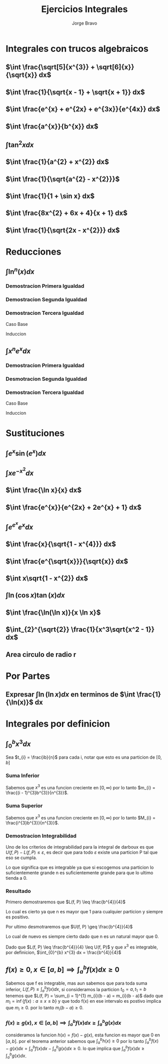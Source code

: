 #+TITLE: Ejercicios Integrales
#+LATEX_CLASS: article
#+LATEX_CLASS_OPTIONS: [a4paper]
#+LATEX_HEADER: \usepackage{times}
#+LATEX_HEADER: \usepackage[AUTO]{babel}
#+AUTHOR: Jorge Bravo

* Integrales con trucos algebraicos
** $\int \frac{\sqrt[5]{x^{3}} + \sqrt[6]{x}}{\sqrt{x}} dx$
\begin{align*}
    \int \frac{\sqrt[5]{x^{3}} + \sqrt[6]{x}}{\sqrt{x}} dx &= \int \frac{x^{\frac{3}{5}} + x^{\frac{1}{6}}}{x^{\frac{1}{2}}} dx\\
    &= \int x^{\frac{3}{5} - \frac{1}{2}} dx + \int x^{\frac{1}{6} - \frac{1}{2}} dx\\
    &= \int x^{\frac{1}{10}} dx + \int x^{-\frac{2}{6}} dx\\
    &= \int x^{\frac{1}{10}} dx + \int x^{-\frac{1}{3}} dx\\
    &= \frac{10}{11}x^{\frac{11}{10}} + \frac{3}{2}x^{\frac{2}{3}}
\end{align*}
** $\int \frac{1}{\sqrt{x - 1} + \sqrt{x + 1}} dx$
\begin{align*}
    \int \frac{1}{\sqrt{x - 1} + \sqrt{x + 1}} dx &= \int \frac{1}{\sqrt{x - 1} + \sqrt{x + 1}} \cdot \frac{\sqrt{x - 1} - \sqrt{x + 1}}{\sqrt{x - 1} - \sqrt{x + 1}} dx\\
    &= \int \frac{\sqrt{x - 1} - \sqrt{x + 1}}{x - 1 - x - 1} dx\\
    &= -\frac{1}{2} \int \sqrt{x - 1} - \sqrt{x + 1} dx\\
    &= -\frac{1}{2} \int (x - 1)^{\frac{1}{2}} dx + \frac{1}{2} \int (x + 1)^{\frac{1}{2}} dx\\
    &= -\frac{1}{2} (x - 1)^{\frac{3}{2}} \cdot \frac{2}{3} + \frac{1}{2} (x + 1)^{\frac{3}{2}} \cdot \frac{2}{3}\\
    &= \frac{\sqrt{(x + 1)^{3}} - \sqrt{(x - 1)^{3}}}{3}
\end{align*}
** $\int \frac{e^{x} + e^{2x} + e^{3x}}{e^{4x}} dx$
\begin{align*}
    \int \frac{e^{x} + e^{2x} + e^{3x}}{e^{4x}} dx &= \int e^{x - 4x} dx + \int e^{2x - 4x} dx + \int e^{3x - 4x} dx\\
    &= \int e^{-3x} dx + \int e^{-2x} dx + \int e^{-x} dx\\
    &= -\frac{1}{3}e^{-3x} - \frac{1}{2}e^{-2x} - e^{-x}
\end{align*}
** $\int \frac{a^{x}}{b^{x}} dx$
\begin{align*}
    \int \frac{a^{x}}{b^{x}} dx &= \int \frac{e^{x \ln(a)}}{e^{x \ln(b)}}\\
    &= \int e^{x \ln(a) - x \ln(b)} dx\\
    &= \int e^{x (\ln(a) - \ln(b))} dx\\
    &= \int e^{x \ln(\frac{a}{b})} dx\\
    &= \int e^{x \ln(\frac{a}{b})} \cdot \frac{\ln(\frac{a}{b})}{\ln(\frac{a}{b})} dx\\
    &= \frac{1}{\ln(\frac{a}{b})} \int e^{x \ln(\frac{a}{b})} \ln(\frac{a}{b}) dx\\
    &= \frac{1}{\ln(\frac{a}{b})} e^{x \ln(\frac{a}{b})}\\
    &= \frac{1}{\ln(\frac{a}{b})} \cdot \frac{a^{x}}{b^{x}}
\end{align*}
** $\int \tan^{2} x dx$
\begin{align*}
    \int \tan^{2} x dx &= \int \frac{\sin^{2} x}{\cos^{2} x} dx\\
    &= \int \frac{1 - \cos^{2} x}{cos^{2} x} dx\\
    &= \int \frac{1}{\cos^{2} x} - 1 dx\\
    &= \int \sec^{2} x dx - x\\
    &= \tan x - x
\end{align*}
** $\int \frac{1}{a^{2} + x^{2}} dx$
\begin{align*}
    \int \frac{1}{a^{2} + x^{2}} dx &= \int \frac{1}{a^2(1 + \frac{x^2}{a^{2}})} dx\\
    &= \frac{1}{a^{2}} \int \frac{1}{1 + \frac{x^{2}}{a^{2}}} \cdot \frac{a}{a} dx\\
    &= \frac{1}{a} \int \frac{1}{1 + \frac{x^{2}}{a^{2}}} \cdot \frac{1}{a} dx\\
    &= \frac{1}{a} \int \frac{1}{1 + u^{2}} du\\
    &= \frac{1}{a} \cdot \tan^{-1}(\frac{x}{a})
\end{align*}
** $\int \frac{1}{\sqrt{a^{2} - x^{2}}}$
\begin{align*}
    \int \frac{1}{\sqrt{a^{2} - x^{2}}} &= \int \frac{1}{\sqrt{a^{2}(1 - \frac{x^{2}}{a^{2}})}} dx\\
    &= \int \frac{1}{\sqrt{1 - \frac{x^{2}}{a^{2}}}} \frac{1}{a} dx\\
    &= \int \frac{1}{\sqrt{1 - u^{2}}} du\\
    &= \sin^{-1} (\frac{x}{a})
\end{align*}
** $\int \frac{1}{1 + \sin x} dx$
\begin{align*}
    \int \frac{1}{1 + \sin x} dx &= \int \frac{1 - \sin x}{\cos^{2} x} dx\\
    &= \int \sec^{2}(x) dx - \int \sec(x) \cdot \tan(x) dx\\
    &= \tan x - \sec x
\end{align*}
** $\int \frac{8x^{2} + 6x + 4}{x + 1} dx$
\begin{align*}
    \int \frac{8x^{2} + 6x + 4}{x + 1} &= \int 8x - 2 +\frac{6}{x + 1} dx\\
    &= \int 8x dx - 2\int 1 dx + 6 \int \frac{1}{x + 1} dx\\
    &= 4x^{2} - 2x + 6\ln(x + 1)
\end{align*}
** $\int \frac{1}{\sqrt{2x - x^{2}}} dx$
\begin{align*}
    \int \frac{1}{\sqrt{2x - x^{2}}} dx &= \int \frac{1}{\sqrt{1 - (x - 1)^{2}}} dx\\
    &= \sin^{-1} (x - 1)
\end{align*}
* Reducciones
** $\int \ln^{n}(x) dx$
\begin{align*}
    \int \ln(x) dx &= x \ln(x) - x\\
    \int \ln^{n}(x) dx &= x \ln^{n}(x) - n \int \ln^{n - 1}(x) dx\\
    \int \ln^{n}(x) dx &= \sum_{i = 0}^{n} (-1)^{i} \frac{n!}{(n - i)!} x \ln^{n - i}(x)
\end{align*}

*** Demostracion Primera Igualdad
\begin{align*}
    \int \ln(x) dx &= \int 1 \cdot \ln(x) dx\\
    &= x \cdot \ln(x) - \int x \cdot \frac{1}{x} dx\\
    &= x \cdot \ln(x) - \int 1 dx\\
    &= x \cdot \ln(x) - x
\end{align*}

*** Demostracion Segunda Igualdad
\begin{align*}
    \int \ln^{n}(x) dx &= \int 1 \cdot \ln^{n}(x) dx\\
    &= x \cdot \ln^{n}(x) - \int x \cdot n\ln^{n-1}(x) \cdot \frac{1}{x} dx\\
    &= x \cdot \ln^{n}(x) - \int n\ln^{n-1}(x) dx\\
    &= x \cdot \ln^{n}(x) - n\int \ln^{n-1}(x) dx
\end{align*}

*** Demostracion Tercera Igualdad
Caso Base
\begin{align*}
    \sum_{i = 0}^{1} (-1)^{i} \frac{1!}{(1 - i)!} x \ln^{n - i}(x) &= x \ln(x) - x\\
    &= \int \ln(x) dx
\end{align*}

Induccion
\begin{align*}
    \sum_{i = 0}^{n + 1} (-1)^{i} \frac{(n + 1)!}{(n + 1 - i)!} x \ln^{n + 1 - i}(x) &= x \ln^{n + 1}(x) + \sum_{i = 1}^{n + 1} (-1)^{i} \frac{(n + 1)!}{(n + 1 - i)!} x \ln^{n + 1 - i}(x)\\
    &= x \ln^{n + 1}(x) + (n + 1)\sum_{i = 1}^{n + 1} (-1)^{i} \frac{n!}{(n + 1 - i)!} x \ln^{n + 1 - i}(x)\\
    &= x \ln^{n + 1}(x) - (n + 1)\sum_{i = 0}^{n} (-1)^{i} \frac{n!}{(n + 1 - (i + 1))!} x \ln^{n + 1 - (i + 1)}(x)\\
    &= x \ln^{n + 1}(x) - (n + 1)\sum_{i = 0}^{n} (-1)^{i} \frac{n!}{(n - i)!} x \ln^{n - i}(x)\\
    &= x \ln^{n + 1}(x) - (n + 1)\int \ln^{n}(x) dx\\
    &= x \ln^{n + 1}(x) - \int (n + 1)\ln^{n}(x) x \frac{1}{x} dx\\
    &= \int 1 \cdot \ln^{n + 1}(x) dx\\
    &= \int \ln^{n + 1}(x) dx
\end{align*}

** $\int x^{n}e^{x} dx$
\begin{align*}
    \int xe^{x} dx &= xe^{x} - e^{x}\\
    \int x^{n}e^{x} dx &= x^{n}e^{x} - n\int x^{n - 1}e^{x} dx\\
    \int x^{n}e^{x} dx &= \sum_{i = 0}^{n} (-1)^{i} \frac{n!}{(n - i)!} x^{n - i}e^{x}
\end{align*}

*** Demostracion Primera Igualdad
\begin{align*}
    \int xe^{x} dx &= xe^{x} - \int 1 \cdot e^{x} dx\\
    &= xe^{x} - e^{x}
\end{align*}

*** Desmotracion Segunda Igualdad
\begin{align*}
    \int x^{n}e^{x} dx &= x^{n}e^{x} - \int nx^{n-1}e^{x} dx\\
    &= x^{n}e^{x} - n\int x^{n-1}e^{x} dx
\end{align*}
*** Demostracion Tercera Igualdad
Caso Base
\begin{align*}
     \sum_{i = 0}^{1} (-1)^{i} \frac{1!}{(1 - i)!} x^{1 - i}e^{x} &= xe^{x} - e^{x}\\
     &= \int xe^{x}
\end{align*}

Induccion
\begin{align*}
    \sum_{i = 0}^{n + 1} (-1)^{i} \frac{(n + 1)!}{(n + 1 - i)!} x^{n + 1 - i}e^{x} &= x^{n + 1}e^{x} + (n + 1)\sum_{i = 1}^{n + 1} (-1)^{i} \frac{n!}{(n + 1 - i)!} x^{n + 1 - i}e^{x}\\
    &= x^{n + 1}e^{x} + (n + 1)\sum_{j = 0}^{n} (-1)^{j + 1} \frac{n!}{(n - j)!} x^{n - j}e^{x}\\
    &= x^{n + 1}e^{x} - (n + 1)\sum_{j = 0}^{n} (-1)^{j} \frac{n!}{(n - j)!} x^{n - j}e^{x}\\
    &= x^{n + 1}e^{x} - (n + 1)\int x^{n}e^{x} dx\\
    &= \int x^{n + 1}e^{x} dx
\end{align*}

* Sustituciones
** $\int e^{x} \sin(e^{x}) dx$
\begin{equation*}
    \int e^{x} \sin(e^{x}) dx = -\cos(e^{x})
\end{equation*}
** $\int xe^{-x^{2}} dx$
\begin{align*}
    \int xe^{-x^{2}} dx &= -\frac{1}{2} \int -2xe^{-x^{2}} dx\\
    &= -\frac{1}{2} \int e^{u} dx\\
    &= -\frac12 e^{-x^{2}}
\end{align*}
** $\int \frac{\ln x}{x} dx$
\begin{align*}
    \int \frac{\ln x}{x} dx &= \int \ln(x) \cdot \frac{1}{x} dx\\
    &= \int u du\\
    &= \frac12 \ln^{2}(x)
\end{align*}
** $\int \frac{e^{x}}{e^{2x} + 2e^{x} + 1} dx$
\begin{align*}
    \int \frac{e^{x}}{e^{2x} + 2e^{x} + 1} dx &= \int \frac{1}{u^{2} + 2u + 1} du\\
    &= \int \frac{1}{(u + 1)^{2}} du\\
    &= \int (u + 1)^{-2} du\\
    &= -(e^{x} + 1)^{-1}
\end{align*}
** $\int e^{e^{x}}e^{x} dx$
\begin{align*}
    \int e^{e^{x}}e^{x} dx &= \int e^{u} du\\
    &= e^{e^{x}}
\end{align*}
** $\int \frac{x}{\sqrt{1 - x^{4}}} dx$
\begin{align*}
    \int \frac{x}{\sqrt{1 - x^{4}}} dx &= \frac12 \int \frac{1}{\sqrt{1 - u^{2}}} du\\
    &= \frac12 \sin^{-1}(x^{2})
\end{align*}
** $\int \frac{e^{\sqrt{x}}}{\sqrt{x}} dx$
\begin{align*}
    \int \frac{e^{\sqrt{x}}}{\sqrt{x}} dx &= 2 \int e^{u} du\\
    &= 2e^{\sqrt{x}}
\end{align*}
** $\int x\sqrt{1 - x^{2}} dx$
\begin{align*}
    \int x\sqrt{1 - x^{2}} dx &= -\frac12 \int -2x\sqrt{1 - x^{2}} dx\\
    &= -\frac12 \int \sqrt{u + 1} du\\
    &= -\frac12 \cdot \frac{2}{3} \cdot (1 - x^{2})^{\frac{3}{2}}\\
    &= -\frac{1}{3} \cdot (1 - x^{2})^{\frac{3}{2}}
\end{align*}
** $\int \ln(\cos x) \tan(x) dx$
\begin{align*}
    \int \ln(\cos x) \tan(x) dx &= -\int \ln(\cos x) \cdot -\sin(x) \cdot \frac{1}{\cos x}\\
    &= -\int \ln(u) \cdot \frac{1}{u} du\\
    &= -\frac12 \ln^{2}(\cos x)
\end{align*}
** $\int \frac{\ln(\ln x)}{x \ln x}$
\begin{align*}
    \int \frac{\ln(\ln x)}{x \ln x} &= \int \frac{\ln(\ln x)}{\ln x} \cdot \frac{1}{x}\\
    &= \int \frac{\ln u}{u} du\\
    &= \frac12 \ln^{2}(\ln (x))
\end{align*}
** $\int_{2}^{\sqrt{2}} \frac{1}{x^3\sqrt{x^2 - 1}} dx$
    \begin{align*}
        \int_{2}^{\sqrt{2}} \frac{1}{x^3\sqrt{x^2 - 1}} dx &= \int_{\sec^{-1}(2)}^{\sec^{-1}(\sqrt(2))} \frac{1}{\sec^{3}(u)\sqrt{\sec^{2}(u) - 1}} \sec(u) \cdot \tan(u) du\\
        &= \int_{\sec^{-1}(2)}^{\sec^{-1}(\sqrt(2))} \frac{\tan(u)}{\sec^{2}(u)\sqrt{\frac{1}{\cos^{2}(u)} - 1}} du\\
        &= \int_{\sec^{-1}(2)}^{\sec^{-1}(\sqrt(2))} \frac{\tan(u)}{\sec^{2}(u)\sqrt{\frac{1 - \cos^{2}(u)}{\cos^{2}(u)}}} du\\
        &= \int_{\sec^{-1}(2)}^{\sec^{-1}(\sqrt(2))} \frac{\tan(u)}{\sec^{2}(u)\sqrt{\frac{\sin^{2}(u)}{\cos^{2}(u)}}} du\\
        &= \int_{\sec^{-1}(2)}^{\sec^{-1}(\sqrt(2))} \frac{\tan(u)}{\sec^{2}(u)|\tan(u)|} du\\
        &= \int_{\sec^{-1}(2)}^{\sec^{-1}(\sqrt(2))} \frac{1}{\sec^{2}(u)} du\\
        &= \int_{\sec^{-1}(2)}^{\sec^{-1}(\sqrt(2))} \cos^{2}(u) du\\
        &= \int_{\sec^{-1}(2)}^{\sec^{-1}(\sqrt(2))} \frac{1 + \cos(2u)}{2} du\\
        &= \frac{1}{2}(\sec^{-1}(\sqrt{2}) - \sec^{-1}(2) + \frac{1}{2}\int_{2\sec^{-1}(2)}^{2\sec^{-1}(\sqrt(2))} \cos(u) du)\\
        &= \frac{1}{2}(\sec^{-1}(\sqrt{2}) - \sec^{-1}(2) + \frac{1}{2}\sin(2\sec^{-1}(\sqrt{2})) - \frac{1}{2}\sin(2\sec^{-1}(2)))\\
        &= \frac{1}{2}(\frac{\pi}{4} - \frac{\pi}{3} + \frac{1}{2}\sin(\frac{\pi}{2}) - \frac{1}{2}\sin(\frac{2\pi}{3})\\
        &= \frac{1}{2}(-\frac{\pi}{12} + \frac{1}{2} - \frac{\sqrt{3}}{4})\\
        &= \frac{1}{2} \cdot \frac{6 - (\pi + 3\sqrt{3})}{12}\\
        &= \frac{6 - (\pi + 3\sqrt{3})}{24}\\
        &\approx -0.097
    \end{align*}

** Area circulo de radio r
\begin{align*}
    2\int_{-r}^{r} \sqrt{r^{2} - x^{2}} dx &= 2\int_{-r}^{r} \sqrt{r^{2}(1 - \frac{x^{2}}{r^{2}})} dx\\
    &= 2\int_{-r}^{r} r\sqrt{1 - \frac{x^{2}}{r^{2}}} dx\\
    &= 2r\int_{-r}^{r} \sqrt{1 - \frac{x^{2}}{r^{2}}} dx\\
    &= 2r\int_{-r}^{r} \sqrt{1 - \frac{x^{2}}{r^{2}}} \cdot \frac{r}{r} dx\\
    &= 2r^{2}\int_{-r}^{r} \sqrt{1 - \frac{x^{2}}{r^{2}}} \cdot \frac{1}{r} dx\\
    &= 2r^{2}\int_{-1}^{1} \sqrt{1 - x^{2}} dx\\
    &= \pi r^{2}
\end{align*}

* Por Partes
** Expresar $\int \ln(\ln x) dx$ en terminos de $\int \frac{1}{\ln(x)}$ dx
\begin{align*}
    \int \ln(\ln x) dx &= \int \ln(\ln x) \cdot \frac{x}{x} dx\\
    &= \int \ln(u)e^{u} du\\
    &= e^{u}\ln(u) - \int \frac{1}{u}e^{u} du\\
    &= x\ln(\ln(x)) - \int \frac{1}{\ln x} \cdot x \cdot \frac{1}{x} dx\\
    &= x\ln(\ln(x)) - \int \frac{1}{\ln x} dx
\end{align*}

* Integrales por definicion
** $\int_{0}^{b} x^{3} dx$
Sea $t_{i} = \frac{ib}{n}$ para cada i, notar que esto es una particion de $[0, b]$
*** Suma Inferior
\begin{equation*}
    m_{i} = \inf \{x^{3} : t_{i-1} \leq x \leq t_{i}\}
\end{equation*}

Sabemos que $x^{3}$ es una funcion creciente en $[0, \infty)$ por lo tanto
$m_{i} = \frac{(i - 1)^{3}b^{3}}{n^{3}}$.

\begin{align*}
    L(f, P) &= \sum_{i = 1}^{n} m_{i} \cdot (t_{i} - t_{i - 1})\\
    &= \sum_{i = 1}^{n} \frac{(i - 1)^{3}b^{3}}{n^{3}} \cdot (\frac{ib}{n} - \frac{(i - 1)b}{n})\\
    &= \sum_{i = 1}^{n} \frac{(i - 1)^{3}b^{3}}{n^{3}} \cdot \frac{b}{n}\\
    &= \frac{b^{4}}{n^{4}} \cdot \sum_{i = 1}^{n} (i - 1)^{3}\\
    &= \frac{b^{4}}{n^{4}} \cdot \sum_{i = 0}^{n - 1} i^{3}\\
    &= \frac{b^{4}}{n^{4}} \cdot \frac{(n - 1)^{2}n^{2}}{4}\\
    &= \frac{b^{4}}{4n^{2}} \cdot (n - 1)^{2}\\
    &= \frac{b^{4}}{4n^{2}} \cdot (n^{2} - 2n + 1)\\
    &= \frac{b^{4}}{4} - \frac{b^{4}}{2n} + \frac{b^{4}}{4n^{2}}
\end{align*}

*** Suma Superior
\begin{equation*}
    M_{i} = \sup \{x^{3} : t_{i-1} \leq x \leq t_{i}\}
\end{equation*}

Sabemos que $x^{3}$ es una funcion creciente en $[0, \infty)$ por lo tanto
$M_{i} = \frac{i^{3}b^{3}}{n^{3}}$.

\begin{align*}
    U(f, P) &= \sum_{i = 1}^{n} M_{i} \cdot (t_{i} - t_{i - 1})\\
    &= \sum_{i = 1}^{n} \frac{i^{3}b^{3}}{n^{3}} \cdot (\frac{ib}{n} - \frac{(i - 1)b}{n})\\
    &= \sum_{i = 1}^{n} \frac{i^{3}b^{3}}{n^{3}} \cdot \frac{b}{n}\\
    &= \frac{b^{4}}{n^{4}} \cdot \sum_{i = 1}^{n} i^{3}\\
    &= \frac{b^{4}}{n^{4}} \cdot \sum_{i = 1}^{n} i^{3}\\
    &= \frac{b^{4}}{n^{4}} \cdot \frac{n^{2}(n + 1)^{2}}{4}\\
    &= \frac{b^{4}}{4n^{2}} \cdot (n + 1)^{2}\\
    &= \frac{b^{4}}{4n^{2}} \cdot (n^{2} + 2n + 1)\\
    &= \frac{b^{4}}{4} + \frac{b^{4}}{2n} + \frac{b^{4}}{4n^{2}}
\end{align*}

*** Demostracion Integrabilidad
Uno de los criterios de integrabilidad para la integral de darboux es que $U(f, P) - L(f, P) \leq \varepsilon$, es decir que para todo $\varepsilon$
existe una particion P tal que eso se cumpla.

\begin{align*}
         U(f, P) - L(f, P) &\leq \varepsilon\\
\implies \frac{b^{4}}{4} + \frac{b^{4}}{2n} + \frac{b^{4}}{4n^{2}} - (\frac{b^{4}}{4} - \frac{b^{4}}{2n} + \frac{b^{4}}{4n^{2}}) &\leq \varepsilon\\
\implies 2 \cdot \frac{b^{4}}{2n} &\leq \varepsilon\\
\implies \frac{b^{4}}{n} &\leq \varepsilon
\end{align*}

Lo que significa que es integrable ya que si escogemos una particion lo suficientemente grande n es suficientemente grande para que lo ultimo tienda a 0.

*** Resultado
Primero demostraremos que $L(f, P) \leq \frac{b^{4}}{4}$

\begin{align*}
L(f, P) &\leq \frac{b^{4}}{4}\\
\implies \frac{b^{4}}{4} - \frac{b^{4}}{2n} + \frac{b^{4}}{4n^{2}} &\leq \frac{b^{4}}{4}\\
\implies \frac{b^{4}}{4n^{2}} - \frac{b^{4}}{2n} &\leq 0\\
\implies \frac{b^{4} - b^{4}2n}{4n^{2}} &\leq 0\\
\implies b^{4}(1 - 2n) &\leq 0\\
\implies 1 - 2n &\leq 0
\end{align*}

Lo cual es cierto ya que n es mayor que 1 para cualquier particion y siempre es positivo.

Por ultimo desmotraremos que $U(f, P) \geq \frac{b^{4}}{4}$
\begin{align*}
U(f, P) &\geq \frac{b^{4}}{4}\\
\implies \frac{b^{4}}{4} + \frac{b^{4}}{2n} + \frac{b^{4}}{4n^{2}} &\geq \frac{b^{4}}{4}\\
\implies \frac{b^{4}}{4n^{2}} + \frac{b^{4}}{2n} &\geq 0\\
\implies \frac{b^{4} + b^{4}2n}{4n^{2}} &\geq 0\\
\implies b^{4}(1 + 2n) &\geq 0\\
\implies 1 + 2n &\geq 0
\end{align*}
Lo cual de nuevo es siempre cierto dado que n es un natural mayor que 0.

Dado que $L(f, P) \leq \frac{b^{4}}{4} \leq U(f, P)$ y que $x^{3}$ es integrable, por definicion, $\int_{0}^{b} x^{3} dx = \frac{b^{4}}{4}$

** $f(x) \geq 0, x \in [a, b] \implies \int_{a}^{b} f(x) dx \geq 0$
Sabemos que f es integrable, mas aun sabemos que para toda suma inferior,
$L(f, P) \leq \int_{a}^{b} f(x) dx$, si consideramos la particion
$t_{0} = a, t_{1} = b$ tenemos que $L(f, P) = \sum_{i = 1}^{1} m_{i}(b - a) = m_{i}(b - a)$
dado que $m_{i} = \inf \{f(x) : a \leq x \leq b\}$ y que todo f(x) en ese intervalo es postivo
implica que $m_{i} \geq 0$. por lo tanto $m_{i}(b - a) \geq 0$.

*** $f(x) \geq g(x), x \in [a, b] \implies \int_{a}^{b} f(x) dx \geq \int_{a}^{b} g(x) dx$
consideramos la funcion $h(x) = f(x) - g(x)$, esta funcion es mayor que 0 en $[a, b]$.
por el teorema anterior sabemos que $\int_{a}^{b} h(x) \geq 0$ por lo tanto
$\int_{a}^{b} f(x) - g(x) dx = \int_{a}^{b} f(x) dx - \int_{a}^{b} g(x) dx \geq 0$.
lo que implica que $\int_{a}^{b} f(x) dx \geq \int_{a}^{b} g(x) dx$.

